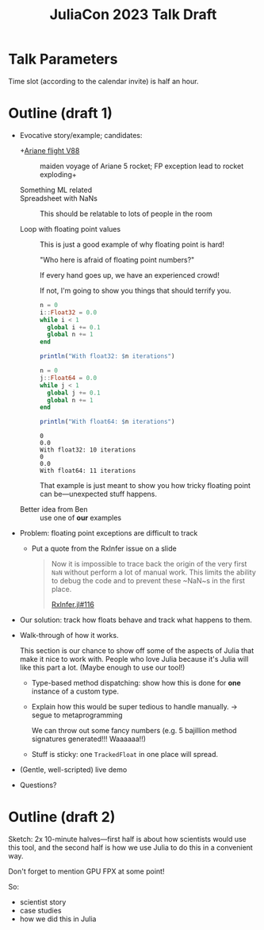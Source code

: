 #+title: JuliaCon 2023 Talk Draft
#+startup: showall

* Talk Parameters

Time slot (according to the calendar invite) is half an hour.

* Outline (draft 1)

 - Evocative story/example; candidates:

   + +[[https://en.wikipedia.org/wiki/Ariane_flight_V88][Ariane flight V88]] :: maiden voyage of Ariane 5 rocket; FP exception lead to rocket exploding+

   + Something ML related ::

   + Spreadsheet with NaNs :: This should be relatable to lots of people in the room

   + Loop with floating point values :: This is just a good example of why floating point is hard!

     "Who here is afraid of floating point numbers?"

     If every hand goes up, we have an experienced crowd!

     If not, I'm going to show you things that should terrify you.

     #+begin_src julia :results output
       n = 0
       i::Float32 = 0.0
       while i < 1
         global i += 0.1
         global n += 1
       end

       println("With float32: $n iterations")

       n = 0
       j::Float64 = 0.0
       while j < 1
         global j += 0.1
         global n += 1
       end

       println("With float64: $n iterations")
     #+end_src

     #+RESULTS:
     : 0
     : 0.0
     : With float32: 10 iterations
     : 0
     : 0.0
     : With float64: 11 iterations

     That example is just meant to show you how tricky floating point can be—unexpected stuff happens.

   + Better idea from Ben :: use one of *our* examples
 
 - Problem: floating point exceptions are difficult to track

   + Put a quote from the RxInfer issue on a slide
     #+begin_quote
     Now it is impossible to trace back the origin of the very first ~NaN~
     without perform a lot of manual work. This limits the ability to debug the
     code and to prevent these ~NaN~s in the first place.

     [[https://github.com/biaslab/RxInfer.jl/issues/116][RxInfer.jl#116]]
     #+end_quote

 - Our solution: track how floats behave and track what happens to them.

 - Walk-through of how it works.

   This section is our chance to show off some of the aspects of Julia that make it nice to work with. People who love Julia because it's Julia will like this part a lot. (Maybe enough to use our tool!)

   + Type-based method dispatching: show how this is done for *one* instance of a custom type.

   + Explain how this would be super tedious to handle manually. → segue to metaprogramming

     We can throw out some fancy numbers (e.g. 5 bajillion method signatures generated!!! Waaaaaa!!)

   + Stuff is sticky: one ~TrackedFloat~ in one place will spread.

 - (Gentle, well-scripted) live demo

 - Questions?

* Outline (draft 2)

Sketch: 2x 10-minute halves—first half is about how scientists would use this tool, and the second half is how we use Julia to do this in a convenient way.

Don't forget to mention GPU FPX at some point!

So:

 - scientist story
 - case studies
 - how we did this in Julia
